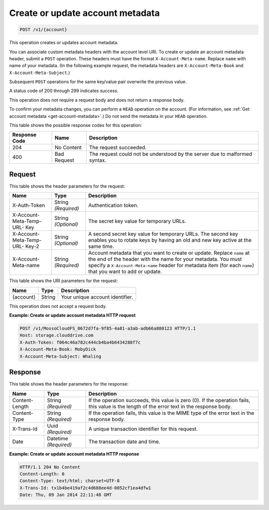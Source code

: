 
.. _create-or-update-account-metadata:

Create or update account metadata
^^^^^^^^^^^^^^^^^^^^^^^^^^^^^^^^^^^^^^^^^^^^^^^^^^^^^^^^^^^^^^^^^^^^^^^^^^^^^^^^

.. code::

    POST /v1/{account}

This operation creates or updates account metadata.

You can associate custom metadata headers with the account level URI. To create or update an account metadata header, submit a ``POST`` operation. These headers must have the format ``X-Account-Meta-name``. Replace ``name`` with name of your metadata. (In the following example request, the metadata headers are ``X-Account-Meta-Book`` and ``X-Account-Meta-Subject``.) 

Subsequent ``POST`` operations for the same key/value pair overwrite the previous value.

A status code of 200 through 299 indicates success. 

This operation does not require a request body and does not return a response body.

To confirm your metadata changes, you can perform a ``HEAD`` operation on the account. (For information, see :ref:`Get account metadata <get-account-metadata>`.) Do not send the metadata in your ``HEAD`` operation.



This table shows the possible response codes for this operation:


+--------------------------+-------------------------+-------------------------+
|Response Code             |Name                     |Description              |
+==========================+=========================+=========================+
|204                       |No Content               |The request succeeded.   |
+--------------------------+-------------------------+-------------------------+
|400                       |Bad Request              |The request could not be |
|                          |                         |understood by the server |
|                          |                         |due to malformed syntax. |
+--------------------------+-------------------------+-------------------------+


Request
""""""""""""""""


This table shows the header parameters for the request:

+--------------------------+-------------------------+-------------------------+
|Name                      |Type                     |Description              |
+==========================+=========================+=========================+
|X-Auth-Token              |String *(Required)*      |Authentication token.    |
+--------------------------+-------------------------+-------------------------+
|X-Account-Meta-Temp-URL-  |String *(Optional)*      |The secret key value for |
|Key                       |                         |temporary URLs.          |
+--------------------------+-------------------------+-------------------------+
|X-Account-Meta-Temp-URL-  |String *(Optional)*      |A second secret key      |
|Key-2                     |                         |value for temporary      |
|                          |                         |URLs. The second key     |
|                          |                         |enables you to rotate    |
|                          |                         |keys by having an old    |
|                          |                         |and new key active at    |
|                          |                         |the same time.           |
+--------------------------+-------------------------+-------------------------+
|X-Account-Meta-name       |String *(Required)*      |Account metadata that    |
|                          |                         |you want to create or    |
|                          |                         |update. Replace ``name`` |
|                          |                         |at the end of the header |
|                          |                         |with the name for your   |
|                          |                         |metadata. You must       |
|                          |                         |specify a                |
|                          |                         |``X-Account-Meta-name``  |
|                          |                         |header for               |
|                          |                         |metadata item (for       |
|                          |                         |each ``name``) that you  |
|                          |                         |want to add or update.   |
+--------------------------+-------------------------+-------------------------+




This table shows the URI parameters for the request:

+--------------------------+-------------------------+-------------------------+
|Name                      |Type                     |Description              |
+==========================+=========================+=========================+
|{account}                 |String                   |Your unique account      |
|                          |                         |identifier.              |
+--------------------------+-------------------------+-------------------------+





This operation does not accept a request body.




**Example: Create or update account metadata HTTP request**


.. code::

   POST /v1/MossoCloudFS_0672d7fa-9f85-4a81-a3ab-adb66a880123 HTTP/1.1
   Host: storage.clouddrive.com
   X-Auth-Token: f064c46a782c444cb4ba4b6434288f7c
   X-Account-Meta-Book: MobyDick
   X-Account-Meta-Subject: Whaling





Response
""""""""""""""""


This table shows the header parameters for the response:

+--------------------------+-------------------------+-------------------------+
|Name                      |Type                     |Description              |
+==========================+=========================+=========================+
|Content-Length            |String *(Required)*      |If the operation         |
|                          |                         |succeeds, this value is  |
|                          |                         |zero (0). If the         |
|                          |                         |operation fails, this    |
|                          |                         |value is the length of   |
|                          |                         |the error text in the    |
|                          |                         |response body.           |
+--------------------------+-------------------------+-------------------------+
|Content-Type              |String *(Required)*      |If the operation fails,  |
|                          |                         |this value is the MIME   |
|                          |                         |type of the error text   |
|                          |                         |in the response body.    |
+--------------------------+-------------------------+-------------------------+
|X-Trans-Id                |Uuid *(Required)*        |A unique transaction     |
|                          |                         |identifier for this      |
|                          |                         |request.                 |
+--------------------------+-------------------------+-------------------------+
|Date                      |Datetime *(Required)*    |The transaction date and |
|                          |                         |time.                    |
+--------------------------+-------------------------+-------------------------+










**Example: Create or update account metadata HTTP response**


.. code::

   HTTP/1.1 204 No Content
   Content-Length: 0
   Content-Type: text/html; charset=UTF-8
   X-Trans-Id: tx1b4be419af2c4d688ee4d-0052cf1ea4dfw1
   Date: Thu, 09 Jan 2014 22:11:48 GMT




